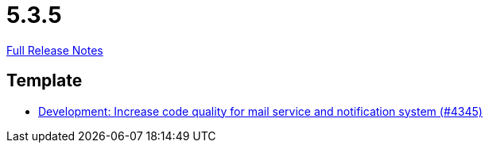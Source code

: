 // SPDX-FileCopyrightText: 2023 Artemis Changelog Contributors
//
// SPDX-License-Identifier: CC-BY-SA-4.0

= 5.3.5

link:https://github.com/ls1intum/Artemis/releases/tag/5.3.5[Full Release Notes]

== Template

* link:https://www.github.com/ls1intum/Artemis/commit/eb4a6f5b8a58c921ae6667c91f454a16880812ac[Development: Increase code quality for mail service and notification system (#4345)]


